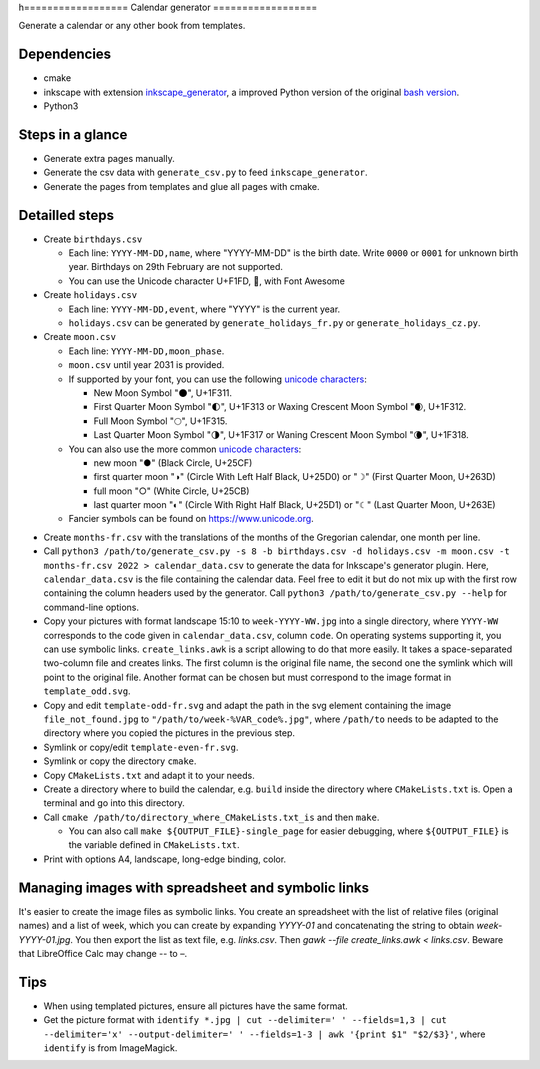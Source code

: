 h==================
Calendar generator
==================

Generate a calendar or any other book from templates.

Dependencies
------------

- cmake
- inkscape with extension `inkscape_generator`_, a improved Python version of the original `bash version`_.
- Python3

.. _`inkscape_generator`: https://github.com/galou/inkscape_generator
.. _`bash version`: http://wiki.colivre.net/Aurium/InkscapeGenerator


Steps in a glance
-----------------

- Generate extra pages manually.
- Generate the csv data with ``generate_csv.py`` to feed ``inkscape_generator``.
- Generate the pages from templates and glue all pages with cmake.

Detailled steps
---------------

- Create ``birthdays.csv``

  - Each line: ``YYYY-MM-DD,name``, where "YYYY-MM-DD" is the birth date. Write ``0000`` or ``0001`` for unknown birth year. Birthdays on 29th February are not supported.
  - You can use the Unicode character U+F1FD, , with Font Awesome

- Create ``holidays.csv``

  - Each line: ``YYYY-MM-DD,event``, where "YYYY" is the current year.
  - ``holidays.csv`` can be generated by ``generate_holidays_fr.py`` or ``generate_holidays_cz.py``.

- Create ``moon.csv``

  - Each line: ``YYYY-MM-DD,moon_phase``.
  - ``moon.csv`` until year 2031 is provided.
  - If supported by your font, you can use the following `unicode characters`_:

    - New Moon Symbol "🌑", U+1F311.
    - First Quarter Moon Symbol "🌓", U+1F313 or Waxing Crescent Moon Symbol "🌒, U+1F312.
    - Full Moon Symbol	"🌕", U+1F315.
    - Last Quarter Moon Symbol "🌗", U+1F317 or Waning Crescent Moon Symbol "🌘", U+1F318.

  - You can also use the more common `unicode characters`_:

    - new moon "●" (Black Circle, U+25CF)
    - first quarter moon "◑" (Circle With Left Half Black, U+25D0) or "☽" (First Quarter Moon, U+263D)
    - full moon "○" (White Circle, U+25CB)
    - last quarter moon "◐" (Circle With Right Half Black, U+25D1) or "☾" (Last Quarter Moon, U+263E)

  - Fancier symbols can be found on `https://www.unicode.org`_.

.. _`unicode characters`: https://www.unicode.org/charts/beta/nameslist/n_1F300.html
.. _`https://www.unicode.org`: https://www.unicode.org/charts/beta/nameslist/n_1F300.html

- Create ``months-fr.csv`` with the translations of the months of the Gregorian calendar, one month per line.

- Call ``python3 /path/to/generate_csv.py -s 8 -b birthdays.csv -d holidays.csv -m moon.csv -t months-fr.csv 2022 > calendar_data.csv`` to generate the data for Inkscape's generator plugin. Here, ``calendar_data.csv`` is the file containing the calendar data. Feel free to edit it but do not mix up with the first row containing the column headers used by the generator. Call ``python3 /path/to/generate_csv.py --help`` for command-line options.

- Copy your pictures with format landscape 15:10 to ``week-YYYY-WW.jpg`` into a single directory, where ``YYYY-WW`` corresponds to the code given in ``calendar_data.csv``, column ``code``. On operating systems supporting it, you can use symbolic links. ``create_links.awk``  is a script allowing to do that more easily. It takes a space-separated two-column file and creates links. The first column is the original file name, the second one the symlink which will point to the original file. Another format can be chosen but must correspond to the image format in ``template_odd.svg``.

- Copy and edit ``template-odd-fr.svg`` and adapt the path in the svg element containing the image ``file_not_found.jpg`` to ``"/path/to/week-%VAR_code%.jpg"``, where ``/path/to`` needs to be adapted to the directory where you copied the pictures in the previous step.

- Symlink or copy/edit ``template-even-fr.svg``.

- Symlink or copy the directory ``cmake``.

- Copy ``CMakeLists.txt`` and adapt it to your needs.

- Create a directory where to build the calendar, e.g. ``build`` inside the directory where ``CMakeLists.txt`` is. Open a terminal and go into this directory.

- Call ``cmake /path/to/directory_where_CMakeLists.txt_is`` and then ``make``.

  - You can also call ``make ${OUTPUT_FILE}-single_page`` for easier debugging, where ``${OUTPUT_FILE}`` is the variable defined in ``CMakeLists.txt``.

- Print with options A4, landscape, long-edge binding, color.

Managing images with spreadsheet and symbolic links
---------------------------------------------------

It's easier to create the image files as symbolic links.
You create an spreadsheet with the list of relative files (original names) and a list of week, which you can create by expanding `YYYY-01` and concatenating the string to obtain `week-YYYY-01.jpg`.
You then export the list as text file, e.g. `links.csv`.
Then `gawk --file create_links.awk < links.csv`.
Beware that LibreOffice Calc may change `--` to `–`.

Tips
----

- When using templated pictures, ensure all pictures have the same format.

- Get the picture format with ``identify *.jpg | cut --delimiter=' ' --fields=1,3 | cut --delimiter='x' --output-delimiter=' ' --fields=1-3 | awk '{print $1" "$2/$3}'``, where ``identify`` is from ImageMagick.

